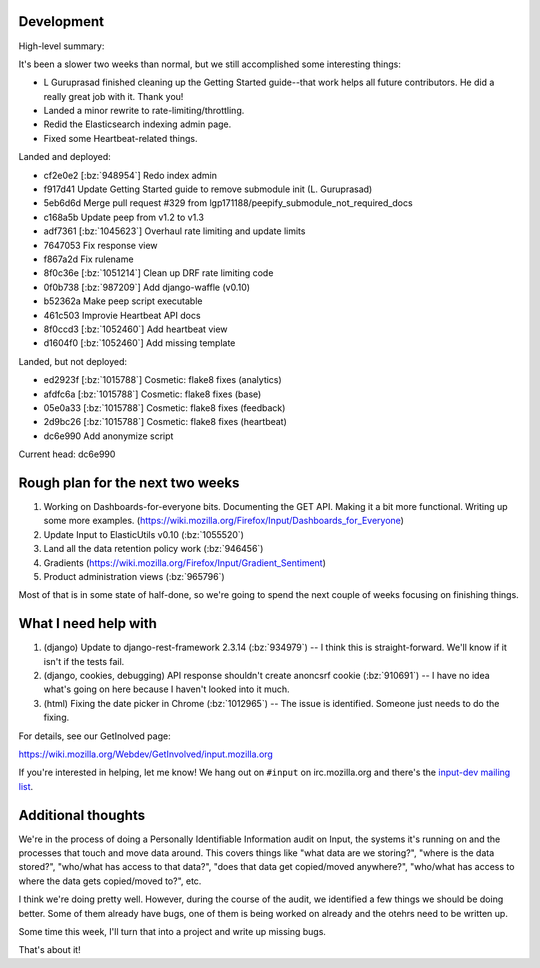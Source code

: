 .. title: Input status: August 19th, 2014
.. slug: input_status_20140819
.. date: 2014-08-19 14:11
.. tags: mozilla, work, dev, input, python


Development
===========

High-level summary:

It's been a slower two weeks than normal, but we still accomplished some interesting things:

* L Guruprasad finished cleaning up the Getting Started guide--that
  work helps all future contributors. He did a really great job with
  it. Thank you!

* Landed a minor rewrite to rate-limiting/throttling.

* Redid the Elasticsearch indexing admin page.

* Fixed some Heartbeat-related things.


Landed and deployed:

* cf2e0e2 [:bz:`948954`] Redo index admin
* f917d41 Update Getting Started guide to remove submodule init (L. Guruprasad)
* 5eb6d6d Merge pull request #329 from lgp171188/peepify_submodule_not_required_docs
* c168a5b Update peep from v1.2 to v1.3
* adf7361 [:bz:`1045623`] Overhaul rate limiting and update limits
* 7647053 Fix response view
* f867a2d Fix rulename
* 8f0c36e [:bz:`1051214`] Clean up DRF rate limiting code
* 0f0b738 [:bz:`987209`] Add django-waffle (v0.10)
* b52362a Make peep script executable
* 461c503 Improvie Heartbeat API docs
* 8f0ccd3 [:bz:`1052460`] Add heartbeat view
* d1604f0 [:bz:`1052460`] Add missing template

Landed, but not deployed:

* ed2923f [:bz:`1015788`] Cosmetic: flake8 fixes (analytics)
* afdfc6a [:bz:`1015788`] Cosmetic: flake8 fixes (base)
* 05e0a33 [:bz:`1015788`] Cosmetic: flake8 fixes (feedback)
* 2d9bc26 [:bz:`1015788`] Cosmetic: flake8 fixes (heartbeat)
* dc6e990 Add anonymize script

Current head: dc6e990


Rough plan for the next two weeks
=================================

1. Working on Dashboards-for-everyone bits. Documenting the GET
   API. Making it a bit more functional. Writing up some more
   examples. (https://wiki.mozilla.org/Firefox/Input/Dashboards_for_Everyone)

2. Update Input to ElasticUtils v0.10 (:bz:`1055520`)

3. Land all the data retention policy work (:bz:`946456`)

4. Gradients (https://wiki.mozilla.org/Firefox/Input/Gradient_Sentiment)

5. Product administration views (:bz:`965796`)

Most of that is in some state of half-done, so we're going to spend
the next couple of weeks focusing on finishing things.


What I need help with
=====================

1. (django) Update to django-rest-framework 2.3.14 (:bz:`934979`) -- I
   think this is straight-forward. We'll know if it isn't if the tests
   fail.

2. (django, cookies, debugging) API response shouldn't create anoncsrf
   cookie (:bz:`910691`) -- I have no idea what's going on here because
   I haven't looked into it much.

3. (html) Fixing the date picker in Chrome (:bz:`1012965`) -- The issue
   is identified. Someone just needs to do the fixing.

For details, see our GetInolved page:

https://wiki.mozilla.org/Webdev/GetInvolved/input.mozilla.org

If you're interested in helping, let me know! We hang out on
``#input`` on irc.mozilla.org and there's the `input-dev mailing list
<https://mail.mozilla.org/listinfo/input-dev>`_.


Additional thoughts
===================

We're in the process of doing a Personally Identifiable Information
audit on Input, the systems it's running on and the processes that
touch and move data around. This covers things like "what data are we
storing?", "where is the data stored?", "who/what has access to that
data?", "does that data get copied/moved anywhere?", "who/what has
access to where the data gets copied/moved to?", etc.

I think we're doing pretty well. However, during the course of the
audit, we identified a few things we should be doing better. Some of
them already have bugs, one of them is being worked on already and the
otehrs need to be written up.

Some time this week, I'll turn that into a project and write up
missing bugs.

That's about it!
